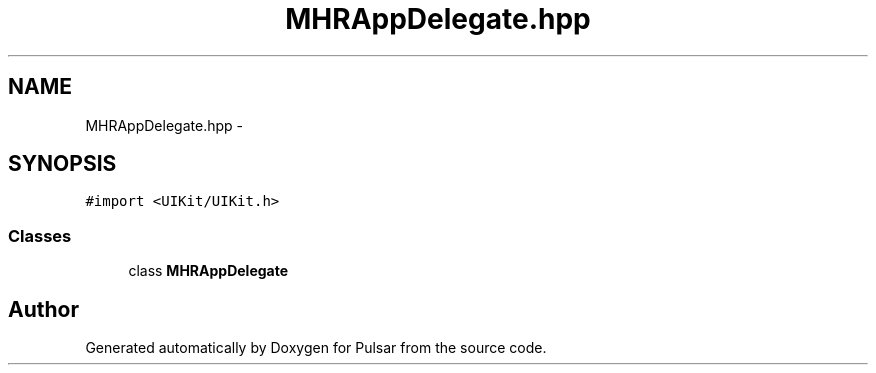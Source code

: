 .TH "MHRAppDelegate.hpp" 3 "Sat Aug 30 2014" "Pulsar" \" -*- nroff -*-
.ad l
.nh
.SH NAME
MHRAppDelegate.hpp \- 
.SH SYNOPSIS
.br
.PP
\fC#import <UIKit/UIKit\&.h>\fP
.br

.SS "Classes"

.in +1c
.ti -1c
.RI "class \fBMHRAppDelegate\fP"
.br
.in -1c
.SH "Author"
.PP 
Generated automatically by Doxygen for Pulsar from the source code\&.
